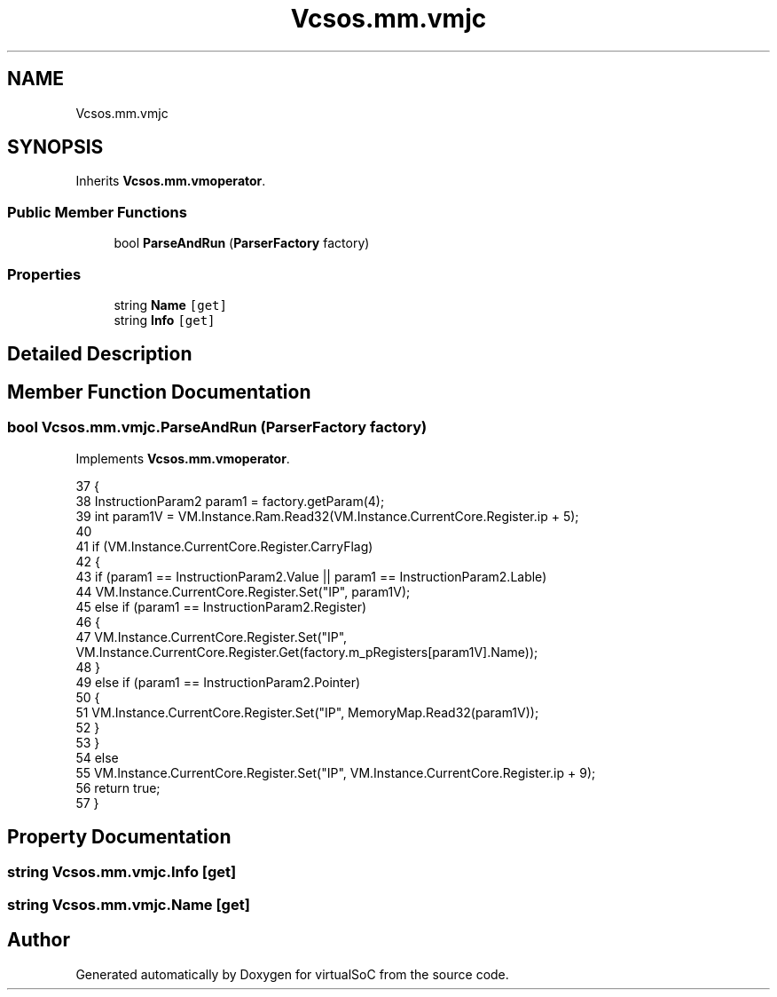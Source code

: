 .TH "Vcsos.mm.vmjc" 3 "Sun May 28 2017" "Version 0.6.2" "virtualSoC" \" -*- nroff -*-
.ad l
.nh
.SH NAME
Vcsos.mm.vmjc
.SH SYNOPSIS
.br
.PP
.PP
Inherits \fBVcsos\&.mm\&.vmoperator\fP\&.
.SS "Public Member Functions"

.in +1c
.ti -1c
.RI "bool \fBParseAndRun\fP (\fBParserFactory\fP factory)"
.br
.in -1c
.SS "Properties"

.in +1c
.ti -1c
.RI "string \fBName\fP\fC [get]\fP"
.br
.ti -1c
.RI "string \fBInfo\fP\fC [get]\fP"
.br
.in -1c
.SH "Detailed Description"
.PP 
.SH "Member Function Documentation"
.PP 
.SS "bool Vcsos\&.mm\&.vmjc\&.ParseAndRun (\fBParserFactory\fP factory)"

.PP
Implements \fBVcsos\&.mm\&.vmoperator\fP\&.
.PP
.nf
37         {
38             InstructionParam2 param1 = factory\&.getParam(4);
39             int param1V = VM\&.Instance\&.Ram\&.Read32(VM\&.Instance\&.CurrentCore\&.Register\&.ip + 5);
40 
41             if (VM\&.Instance\&.CurrentCore\&.Register\&.CarryFlag)
42             {
43                 if (param1 == InstructionParam2\&.Value || param1 == InstructionParam2\&.Lable)
44                     VM\&.Instance\&.CurrentCore\&.Register\&.Set("IP", param1V);
45                 else if (param1 == InstructionParam2\&.Register)
46                 {
47                     VM\&.Instance\&.CurrentCore\&.Register\&.Set("IP", VM\&.Instance\&.CurrentCore\&.Register\&.Get(factory\&.m_pRegisters[param1V]\&.Name));
48                 }
49                 else if (param1 == InstructionParam2\&.Pointer)
50                 {
51                     VM\&.Instance\&.CurrentCore\&.Register\&.Set("IP", MemoryMap\&.Read32(param1V));
52                 }
53             }
54             else
55                 VM\&.Instance\&.CurrentCore\&.Register\&.Set("IP", VM\&.Instance\&.CurrentCore\&.Register\&.ip + 9);
56             return true;
57         }
.fi
.SH "Property Documentation"
.PP 
.SS "string Vcsos\&.mm\&.vmjc\&.Info\fC [get]\fP"

.SS "string Vcsos\&.mm\&.vmjc\&.Name\fC [get]\fP"


.SH "Author"
.PP 
Generated automatically by Doxygen for virtualSoC from the source code\&.
